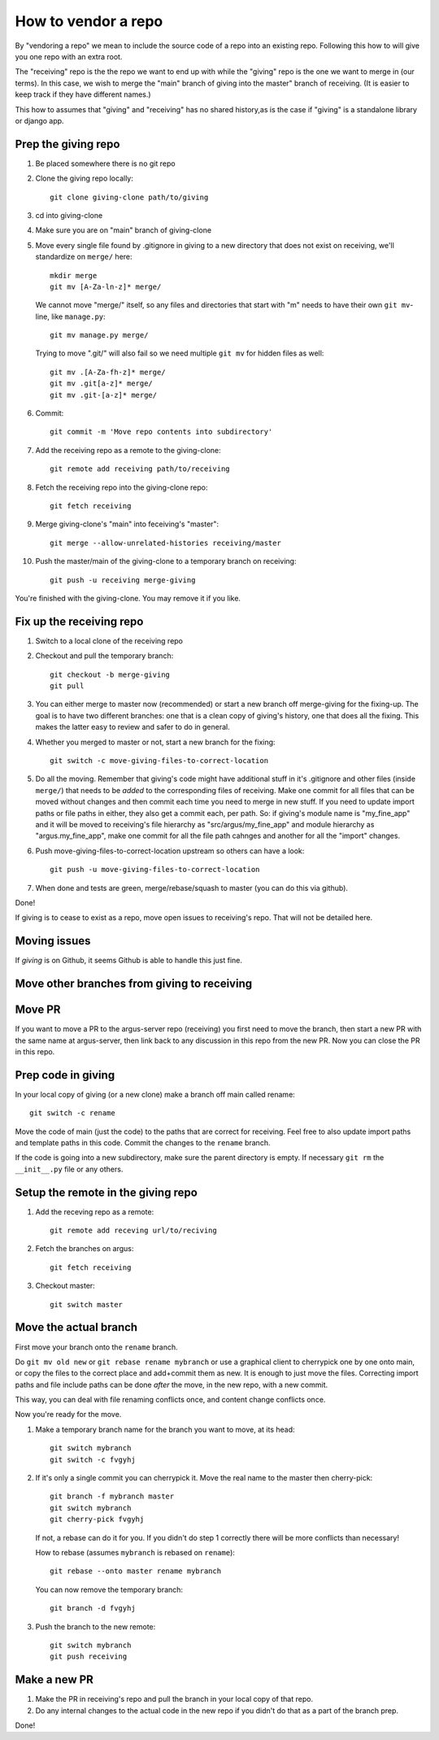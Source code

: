 ====================
How to vendor a repo
====================

By "vendoring a repo" we mean to include the source code of a repo into an
existing repo. Following this how to will give you one repo with an extra root.

The "receiving" repo is the the repo we want to end up with while the "giving"
repo is the one we want to merge in (our terms). In this case, we wish to merge
the "main" branch of giving into the master" branch of receiving. (It is easier
to keep track if they have different names.)

This how to assumes that "giving" and "receiving" has no shared history,as is
the case if "giving" is a standalone library or django app.

Prep the giving repo
--------------------

1. Be placed somewhere there is no git repo
2. Clone the giving repo locally::

        git clone giving-clone path/to/giving

3. cd into giving-clone
4. Make sure you are on "main" branch of giving-clone
5. Move every single file found by .gitignore in giving to a new directory that
   does not exist on receiving, we'll standardize on ``merge/`` here::

        mkdir merge
        git mv [A-Za-ln-z]* merge/

   We cannot move "merge/" itself, so any files and directories that start with
   "m" needs to have their own ``git mv``-line, like ``manage.py``::

        git mv manage.py merge/

   Trying to move ".git/" will also fail so we need multiple ``git mv`` for
   hidden files as well::

        git mv .[A-Za-fh-z]* merge/
        git mv .git[a-z]* merge/
        git mv .git-[a-z]* merge/

6. Commit::

        git commit -m 'Move repo contents into subdirectory'

7. Add the receiving repo as a remote to the giving-clone::

        git remote add receiving path/to/receiving

8. Fetch the receiving repo into the giving-clone repo::

        git fetch receiving

9. Merge giving-clone's "main" into feceiving's "master"::

        git merge --allow-unrelated-histories receiving/master

10. Push the master/main of the giving-clone to a temporary branch on receiving::

        git push -u receiving merge-giving

You're finished with the giving-clone. You may remove it if you like.

Fix up the receiving repo
-------------------------

1. Switch to a local clone of the receiving repo
2. Checkout and pull the temporary branch::

        git checkout -b merge-giving
        git pull
3. You can either merge to master now (recommended) or start a new branch off
   merge-giving for the fixing-up. The goal is to have two different branches:
   one that is a clean copy of giving's history, one that does all the fixing.
   This makes the latter easy to review and safer to do in general.
4. Whether you merged to master or not, start a new branch for the fixing::

        git switch -c move-giving-files-to-correct-location

5. Do all the moving. Remember that giving's code might have additional stuff
   in it's .gitignore and other files (inside ``merge/``) that needs
   to be *added* to the corresponding files of receiving. Make one commit for
   all files that can be moved without changes and then commit each time you
   need to merge in new stuff. If you need to update import paths or file paths
   in either, they also get a commit each, per path. So: if giving's module
   name is "my_fine_app" and it will be moved to receiving's file hierarchy as
   "src/argus/my_fine_app" and module hierarchy as "argus.my_fine_app", make
   one commit for all the file path cahnges and another for all the "import"
   changes.
6. Push move-giving-files-to-correct-location upstream so others can have a look::

        git push -u move-giving-files-to-correct-location

7. When done and tests are green, merge/rebase/squash to master (you can do
   this via github).

Done!

If giving is to cease to exist as a repo, move open issues to receiving's repo.
That will not be detailed here.

Moving issues
-------------

If `giving` is on Github, it seems Github is able to handle this just fine.

Move other branches from giving to receiving
--------------------------------------------

Move PR
-------

If you want to move a PR to the argus-server repo (receiving) you first need to
move the branch, then start a new PR with the same name at argus-server, then
link back to any discussion in this repo from the new PR. Now you can close the
PR in this repo.

Prep code in giving
-------------------

In your local copy of giving (or a new clone) make a branch off main called rename::

        git switch -c rename

Move the code of main (just the code) to the paths that are correct for
receiving. Feel free to also update import paths and template paths in this
code. Commit the changes to the ``rename`` branch.

If the code is going into a new subdirectory, make sure the parent directory is
empty. If necessary ``git rm`` the ``__init__.py`` file or any others.

Setup the remote in the giving repo
-----------------------------------

1. Add the receving repo as a remote::

        git remote add receving url/to/reciving

2. Fetch the branches on argus::

        git fetch receiving

3. Checkout master::

        git switch master

Move the actual branch
----------------------

First move your branch onto the ``rename`` branch.

Do ``git mv old new`` or ``git rebase rename mybranch`` or use a graphical
client to cherrypick one by one onto main, or copy the files to the correct
place and add+commit them as new. It is enough to just move the files.
Correcting import paths and file include paths can be done *after* the move, in
the new repo, with a new commit.

This way, you can deal with file renaming conflicts once, and content change
conflicts once.

Now you're ready for the move.

1. Make a temporary branch name for the branch you want to move, at its head::

        git switch mybranch
        git switch -c fvgyhj

2. If it's only a single commit you can cherrypick it. Move the real name to
   the master then cherry-pick::

        git branch -f mybranch master
        git switch mybranch
        git cherry-pick fvgyhj

   If not, a rebase can do it for you. If you didn't do step 1 correctly there
   will be more conflicts than necessary!

   How to rebase (assumes ``mybranch`` is rebased on ``rename``)::

        git rebase --onto master rename mybranch

   You can now remove the temporary branch::

        git branch -d fvgyhj

3. Push the branch to the new remote::

        git switch mybranch
        git push receiving

Make a new PR
-------------

1. Make the PR in receiving's repo and pull the branch in your local copy of
   that repo.

2. Do any internal changes to the actual code in the new repo if you didn't do
   that as a part of the branch prep.

Done!
